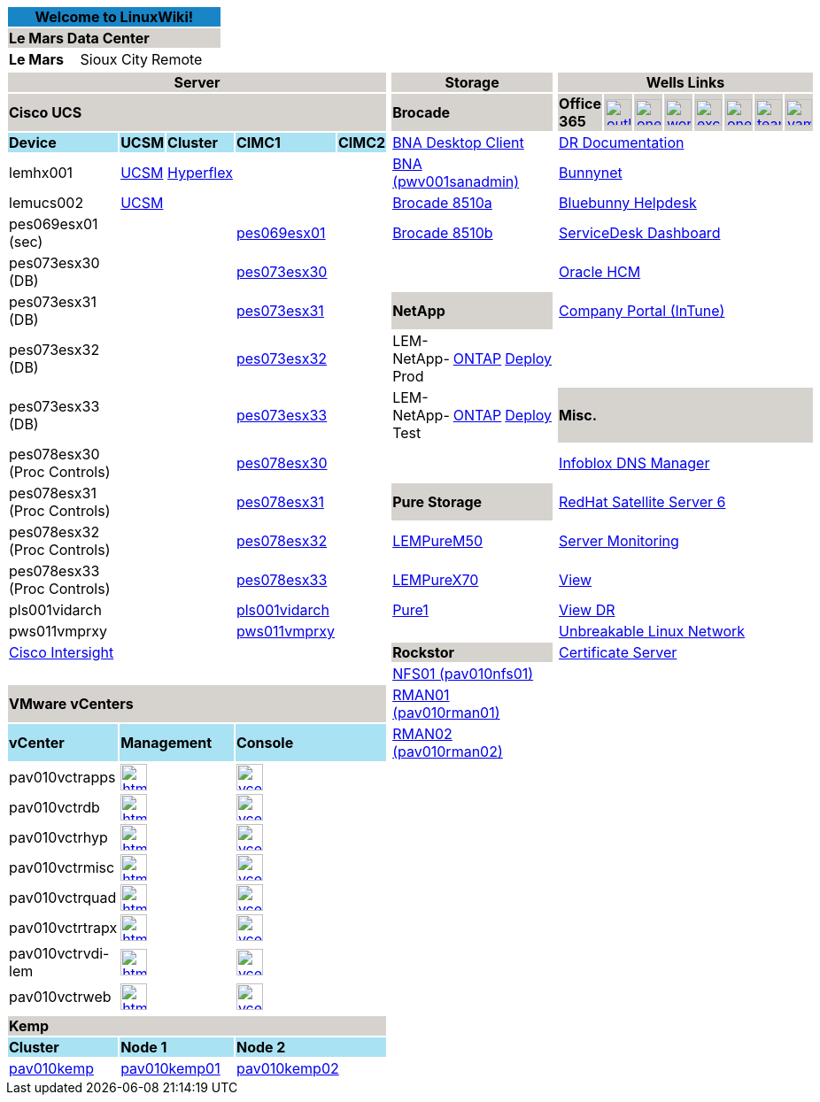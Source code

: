 :author: Scott Linden
:email: <sdlinden@bluebunny.com>

[width="100%",options="header"]
[cols="^,^,^", frame=none, grid=none]
|====================
3+| Welcome to LinuxWiki! {set:cellbgcolor:#1885c7}
3+| *Le Mars Data Center* {set:cellbgcolor:#d6d3cf}
| *Le Mars* {set:cellbgcolor:} | Sioux City | Remote
|====================

[width="100%",options="header"]
[cols="22,5,5,5,5,1,16,5,5,1,9,3,3,3,3,3,3,3", frame=none, grid=none]
|====================
5+| *Server* {set:cellbgcolor:#d6d3cf} |  {set:cellbgcolor:} 3+| *Storage* {set:cellbgcolor:#d6d3cf} |  {set:cellbgcolor:} 8+| *Wells Links* {set:cellbgcolor:#d6d3cf}
5+| *Cisco UCS* |  {set:cellbgcolor:} 3+| *Brocade* {set:cellbgcolor:#d6d3cf} |  {set:cellbgcolor:} | *Office 365* {set:cellbgcolor:#d6d3cf} a| image:outlook.png[link=https://outlook.office365.com/owa,window=_blank,width=30,role=center] a| image:onedrive.png[link=https://bluebunny-my.sharepoint.com/,window=_blank,width=30,role=center] a| image:word.png[link=https://www.office.com/launch/word,window=_blank,width=30,role=center] a| image:excel.png[link=https://www.office.com/launch/excel,window=_blank,width=30,role=center] a| image:onenote.png[link=https://www.office.com/launch/onenote,window=_blank,width=30,role=center] a| image::teams.png[link=https://aka.ms/mstfw,window=_blank,width=30,role=center] a| image:yammer.png[link=https://www.yammer.com/office365,window=_blank,width=30,role=center]
| *Device* {set:cellbgcolor:#a9e2f3} | *UCSM* | *Cluster* | *CIMC1* | *CIMC2* |  {set:cellbgcolor:} 3+| https://pwv001sanadmin.bluebunny.com/dcm-client/dcmclient.jnlp[BNA Desktop Client] |  8+| http://bunnynet.bluebunny.com/is/DisasterRecovery[DR Documentation] 
| lemhx001 | https://lemhx001.bluebunny.com[UCSM] | https://pes076-msc.bluebunny.com/[Hyperflex] |  |  |  3+| https://pwv001sanadmin.bluebunny.com/[BNA (pwv001sanadmin)] |  8+| http://bunnynet.bluebunny.com/[Bunnynet] 
| lemucs002 | https://lemucs002.bluebunny.com[UCSM] |  |  |  |  3+| http://br8510-a.bluebunny.com/switchExplorer.html[Brocade 8510a] |  8+| http://pwv001sdm.bluebunny.com:8080/CAisd/pdmweb.exe[Bluebunny Helpdesk]
| pes069esx01 (sec) |  |  | https://cimc-pes069esx01.bluebunny.com[pes069esx01,window=_blank] |  |  3+| http://br8510-b.bluebunny.com/switchExplorer.html[Brocade 8510b] |  8+| http://usdnet.bluebunny.com/[ServiceDesk Dashboard]
| pes073esx30 (DB)  |  |  | https://cimc-pes073esx30.bluebunny.com[pes073esx30,window=_blank] |  |  |  |  |  |  8+| http://www.wellshr.com/[Oracle HCM]
| pes073esx31 (DB)  |  |  | https://cimc-pes073esx31.bluebunny.com[pes073esx31,window=_blank] |  |  3+| *NetApp* {set:cellbgcolor:#d6d3cf} |  {set:cellbgcolor:} 8+| https://portal.manage.microsoft.com/#HelpDeskDialog[Company Portal (InTune)]
| pes073esx32 (DB)  |  |  | https://cimc-pes073esx32.bluebunny.com[pes073esx32,window=_blank] |  |  | LEM-NetApp-Prod | https://lem-netapp-prod.bluebunny.com/[ONTAP] | https://lem-netapp-deploy-prod.bluebunny.com/[Deploy] |  8+|  
| pes073esx33 (DB)  |  |  | https://cimc-pes073esx33.bluebunny.com[pes073esx33,window=_blank] |  |  | LEM-NetApp-Test | https://lem-netapp-test.bluebunny.com/[ONTAP] | https://lem-netapp-deploy-test.bluebunny.com/[Deploy] |  8+| *Misc.* {set:cellbgcolor:#d6d3cf}
| pes078esx30 (Proc Controls) {set:cellbgcolor:} |  |  | https://cimc-pes078esx30.bluebunny.com[pes078esx30,window=_blank] |  |  |  |  |  |  8+| https://plv069ipam.bluebunny.com/ui/[Infoblox DNS Manager]
| pes078esx31 (Proc Controls) |  |  | https://cimc-pes078esx31.bluebunny.com[pes078esx31,window=_blank] |  |  3+| *Pure Storage* {set:cellbgcolor:#d6d3cf} |  {set:cellbgcolor:} 8+| http://plv001rhn6.bluebunny.com/users/login[RedHat Satellite Server 6]
| pes078esx32 (Proc Controls) |  |  | https://cimc-pes078esx32.bluebunny.com[pes078esx32,window=_blank] |  |  3+| https://lempurem50.bluebunny.com/[LEMPureM50] |  8+| https://monitor.bluebunny.com/[Server Monitoring]
| pes078esx33 (Proc Controls) |  |  | https://cimc-pes078esx33.bluebunny.com[pes078esx33,window=_blank] |  |  3+| https://lempurex70.bluebunny.com/[LEMPureX70] |  8+| https://view.bluebunny.com/[View]
| pls001vidarch |  |  | https://cimc-pls001vidarc.bluebunny.com[pls001vidarch,window=_blank] |  |  3+| https://pure1.purestorage.com/[Pure1] |  8+| https://viewdr.bluebunny.com/[View DR]
| pws011vmprxy |  |  | https://cimc-pws011vmprxy.bluebunny.com[pws011vmprxy,window=_blank] |  |  |  |  |  |  8+| https://linux.oracle.com/pls/apex/f?p=101:3:16635646795027::NO[Unbreakable Linux Network]
5+| https://intersight.com/[Cisco Intersight,window=_blank] |  3+| *Rockstor* {set:cellbgcolor:#d6d3cf} |  {set:cellbgcolor:} 8+| https://pwv032cert1.bluebunny.com/certsrv/[Certificate Server]
5+|  |  3+| https://pav010nfs01.bluebunny.com/[NFS01 (pav010nfs01)] |  8+|  
5+| *VMware vCenters* {set:cellbgcolor:#d6d3cf} |  {set:cellbgcolor:} 3+| https://pav010rman01.bluebunny.com/[RMAN01 (pav010rman01)] |  8+|  
| *vCenter* {set:cellbgcolor:#a9e2f3} 2+| *Management* 2+| *Console* | {set:cellbgcolor:} 3+| https://pav010rman02.bluebunny.com/[RMAN02 (pav010rman02)] |  8+|  
| pav010vctrapps 2+a| image::html5.png[link=https://pav010vctrapps.bluebunny.com/ui/,window=_blank,width=30,role=center] 2+a| image::vcenter.png[link=https://pav010vctrapps.bluebunny.com:5480/,window=_blank,role=center,width=30] 13+|
| pav010vctrdb 2+a| image::html5.png[link=https://pav010vctrdb.bluebunny.com/ui/,window=_blank,width=30,role=center] 2+a| image::vcenter.png[link=https://pav010vctrdb.bluebunny.com:5480/,window=_blank,role=center,width=30] 13+| 
| pav010vctrhyp 2+a| image::html5.png[link=https://pav010vctrhyp.bluebunny.com/ui/,window=_blank,width=30,role=center] 2+a| image::vcenter.png[link=https://pav010vctrhyp.bluebunny.com:5480/,window=_blank,role=center,width=30] 13+| 
| pav010vctrmisc 2+a| image::html5.png[link=https://pav010vctrmisc.bluebunny.com/ui/,window=_blank,width=30,role=center] 2+a| image::vcenter.png[link=https://pav010vctrmisc.bluebunny.com:5480/,window=_blank,role=center,width=30] 13+| 
| pav010vctrquad 2+a| image::html5.png[link=https://pav010vctrquad.bluebunny.com/ui/,window=_blank,width=30,role=center] 2+a| image::vcenter.png[link=https://pav010vctrquad.bluebunny.com:5480/,window=_blank,role=center,width=30] 13+| 
| pav010vctrtrapx 2+a| image::html5.png[link=https://pav010vctrtrapx.bluebunny.com/ui/,window=_blank,width=30,role=center] 2+a| image::vcenter.png[link=https://pav010vctrtrapx.bluebunny.com:5480/,window=_blank,role=center,width=30] 13+| 
| pav010vctrvdi-lem 2+a| image::html5.png[link=https://pav010vctrvdi-lem.bluebunny.com/ui/,window=_blank,width=30,role=center] 2+a| image::vcenter.png[link=https://pav010vctrvdi-lem.bluebunny.com:5480/,window=_blank,role=center,width=30] 13+| 
| pav010vctrweb 2+a| image::html5.png[link=https://pav010vctrweb.bluebunny.com/ui/,window=_blank,width=30,role=center] 2+a| image::vcenter.png[link=https://pav010vctrweb.bluebunny.com:5480/,window=_blank,role=center,width=30] 13+| 
  |  |  |  |  |  |  |  |  |  |  |  |  |  |  |  |  |  |
5+| *Kemp*  {set:cellbgcolor:#d6d3cf}  |  {set:cellbgcolor:} |  |  |  |  |  |  |  |  |  |  |  | 
| *Cluster* {set:cellbgcolor:#a9e2f3} 2+| *Node 1* 2+| *Node 2* 13+| {set:cellbgcolor:}
| https://pav010kemp.bluebunny.com/[pav010kemp] 2+| https://pav010kemp01.bluebunny.com/[pav010kemp01] 2+| https://pav010kemp02.bluebunny.com/[pav010kemp02] 13+|
|====================



